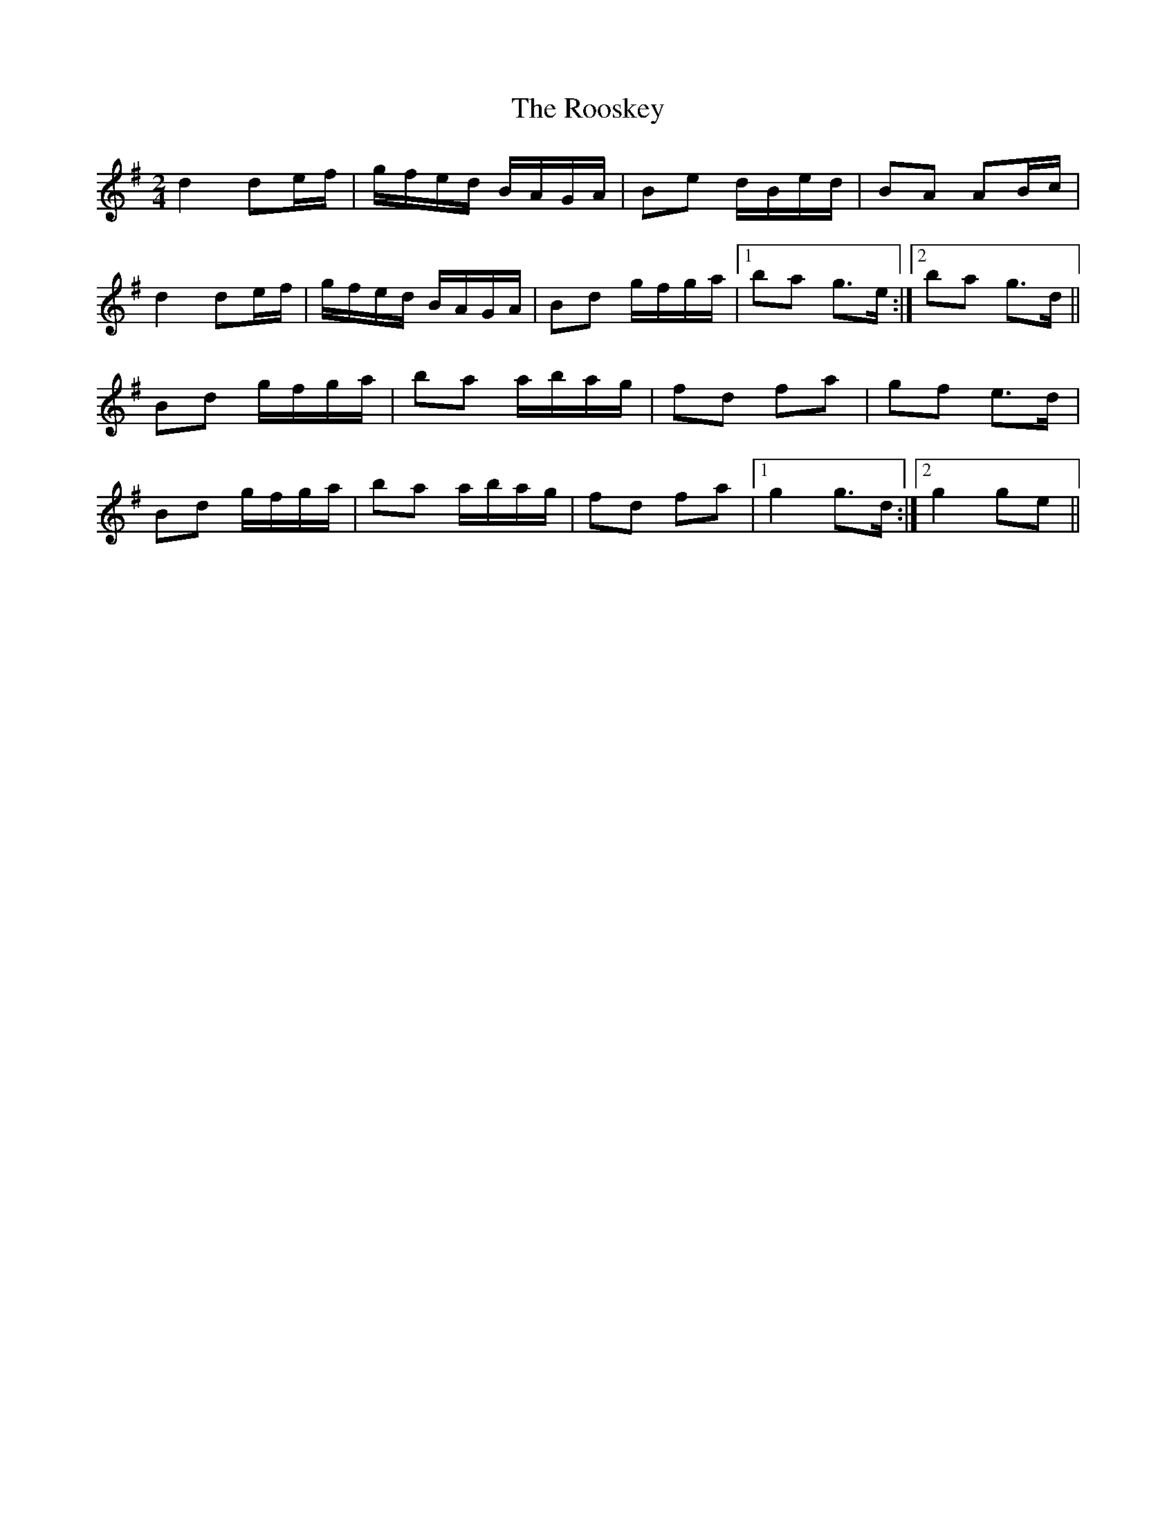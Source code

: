X: 1
T: Rooskey, The
Z: gian marco
S: https://thesession.org/tunes/5301#setting5301
R: polka
M: 2/4
L: 1/8
K: Gmaj
d2 de/f/|g/f/e/d/ B/A/G/A/|Be d/B/e/d/|BA AB/c/|
d2 de/f/|g/f/e/d/ B/A/G/A/|Bd g/f/g/a/|1ba g>e:|2ba g>d||
Bd g/f/g/a/|ba a/b/a/g/|fd fa|gf e>d|
Bd g/f/g/a/|ba a/b/a/g/|fd fa|1g2 g>d:|2g2 ge||
